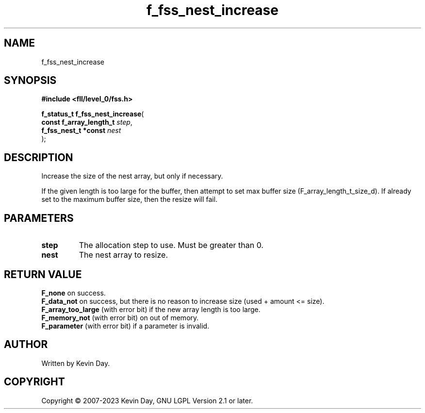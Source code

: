 .TH f_fss_nest_increase "3" "July 2023" "FLL - Featureless Linux Library 0.6.8" "Library Functions"
.SH "NAME"
f_fss_nest_increase
.SH SYNOPSIS
.nf
.B #include <fll/level_0/fss.h>
.sp
\fBf_status_t f_fss_nest_increase\fP(
    \fBconst f_array_length_t \fP\fIstep\fP,
    \fBf_fss_nest_t *const    \fP\fInest\fP
);
.fi
.SH DESCRIPTION
.PP
Increase the size of the nest array, but only if necessary.
.PP
If the given length is too large for the buffer, then attempt to set max buffer size (F_array_length_t_size_d). If already set to the maximum buffer size, then the resize will fail.
.SH PARAMETERS
.TP
.B step
The allocation step to use. Must be greater than 0.

.TP
.B nest
The nest array to resize.

.SH RETURN VALUE
.PP
\fBF_none\fP on success.
.br
\fBF_data_not\fP on success, but there is no reason to increase size (used + amount <= size).
.br
\fBF_array_too_large\fP (with error bit) if the new array length is too large.
.br
\fBF_memory_not\fP (with error bit) on out of memory.
.br
\fBF_parameter\fP (with error bit) if a parameter is invalid.
.SH AUTHOR
Written by Kevin Day.
.SH COPYRIGHT
.PP
Copyright \(co 2007-2023 Kevin Day, GNU LGPL Version 2.1 or later.
